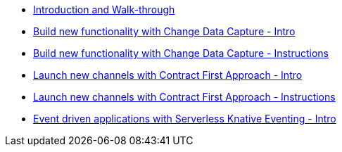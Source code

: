 
* xref:workshop-intro.adoc[Introduction and Walk-through]
* xref:module-cdc-intro.adoc[Build new functionality with Change Data Capture - Intro]
* xref:module-cdc-instructions.adoc[Build new functionality with Change Data Capture - Instructions]
* xref:module-apim-intro.adoc[Launch new channels with Contract First Approach - Intro]
* xref:module-apim-instructions.adoc[Launch new channels with Contract First Approach - Instructions]
* xref:module-serverless-intro.adoc[Event driven applications with Serverless Knative Eventing - Intro]
